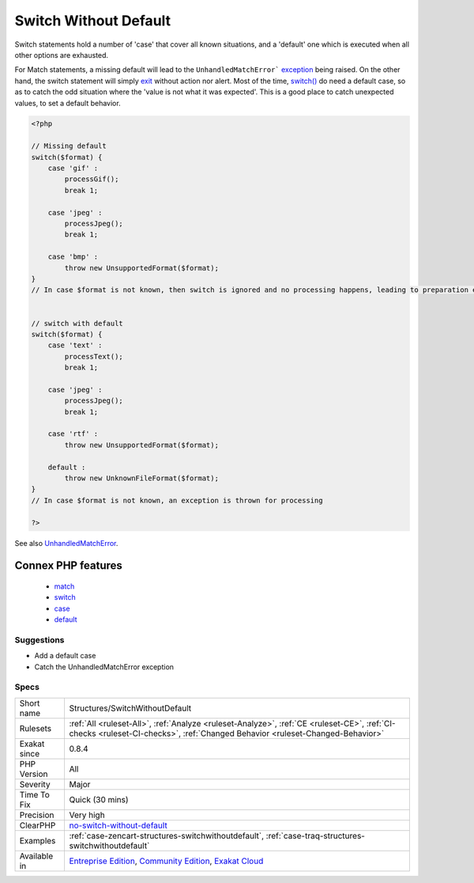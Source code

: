 .. _structures-switchwithoutdefault:

.. _switch-without-default:

Switch Without Default
++++++++++++++++++++++

.. meta\:\:
	:description:
		Switch Without Default: Always use a default statement in switch() and match().
	:twitter:card: summary_large_image
	:twitter:site: @exakat
	:twitter:title: Switch Without Default
	:twitter:description: Switch Without Default: Always use a default statement in switch() and match()
	:twitter:creator: @exakat
	:twitter:image:src: https://www.exakat.io/wp-content/uploads/2020/06/logo-exakat.png
	:og:image: https://www.exakat.io/wp-content/uploads/2020/06/logo-exakat.png
	:og:title: Switch Without Default
	:og:type: article
	:og:description: Always use a default statement in switch() and match()
	:og:url: https://php-tips.readthedocs.io/en/latest/tips/Structures/SwitchWithoutDefault.html
	:og:locale: en
  Always use a default statement in `switch() <https://www.php.net/manual/en/control-structures.switch.php>`_ and `match() <https://www.php.net/manual/en/control-structures.match.php>`_. 

Switch statements hold a number of 'case' that cover all known situations, and a 'default' one which is executed when all other options are exhausted. 

For Match statements, a missing default will lead to the ``UnhandledMatchError``` `exception <https://www.php.net/exception>`_ being raised. On the other hand, the switch statement will simply `exit <https://www.www.php.net/exit>`_ without action nor alert. 
Most of the time, `switch() <https://www.php.net/manual/en/control-structures.switch.php>`_ do need a default case, so as to catch the odd situation where the 'value is not what it was expected'. This is a good place to catch unexpected values, to set a default behavior.

.. code-block:: php
   
   <?php
   
   // Missing default
   switch($format) {
       case 'gif' : 
           processGif();
           break 1;
       
       case 'jpeg' : 
           processJpeg();
           break 1;
           
       case 'bmp' :
           throw new UnsupportedFormat($format);
   }
   // In case $format is not known, then switch is ignored and no processing happens, leading to preparation errors
   
   
   // switch with default
   switch($format) {
       case 'text' : 
           processText();
           break 1;
       
       case 'jpeg' : 
           processJpeg();
           break 1;
           
       case 'rtf' :
           throw new UnsupportedFormat($format);
           
       default :
           throw new UnknownFileFormat($format);
   }
   // In case $format is not known, an exception is thrown for processing 
   
   ?>

See also `UnhandledMatchError <https://www.php.net/manual/en/class.unhandledmatcherror.php>`_.

Connex PHP features
-------------------

  + `match <https://php-dictionary.readthedocs.io/en/latest/dictionary/match.ini.html>`_
  + `switch <https://php-dictionary.readthedocs.io/en/latest/dictionary/switch.ini.html>`_
  + `case <https://php-dictionary.readthedocs.io/en/latest/dictionary/case.ini.html>`_
  + `default <https://php-dictionary.readthedocs.io/en/latest/dictionary/default.ini.html>`_


Suggestions
___________

* Add a default case
* Catch the UnhandledMatchError exception




Specs
_____

+--------------+-----------------------------------------------------------------------------------------------------------------------------------------------------------------------------------------+
| Short name   | Structures/SwitchWithoutDefault                                                                                                                                                         |
+--------------+-----------------------------------------------------------------------------------------------------------------------------------------------------------------------------------------+
| Rulesets     | :ref:`All <ruleset-All>`, :ref:`Analyze <ruleset-Analyze>`, :ref:`CE <ruleset-CE>`, :ref:`CI-checks <ruleset-CI-checks>`, :ref:`Changed Behavior <ruleset-Changed-Behavior>`            |
+--------------+-----------------------------------------------------------------------------------------------------------------------------------------------------------------------------------------+
| Exakat since | 0.8.4                                                                                                                                                                                   |
+--------------+-----------------------------------------------------------------------------------------------------------------------------------------------------------------------------------------+
| PHP Version  | All                                                                                                                                                                                     |
+--------------+-----------------------------------------------------------------------------------------------------------------------------------------------------------------------------------------+
| Severity     | Major                                                                                                                                                                                   |
+--------------+-----------------------------------------------------------------------------------------------------------------------------------------------------------------------------------------+
| Time To Fix  | Quick (30 mins)                                                                                                                                                                         |
+--------------+-----------------------------------------------------------------------------------------------------------------------------------------------------------------------------------------+
| Precision    | Very high                                                                                                                                                                               |
+--------------+-----------------------------------------------------------------------------------------------------------------------------------------------------------------------------------------+
| ClearPHP     | `no-switch-without-default <https://github.com/dseguy/clearPHP/tree/master/rules/no-switch-without-default.md>`__                                                                       |
+--------------+-----------------------------------------------------------------------------------------------------------------------------------------------------------------------------------------+
| Examples     | :ref:`case-zencart-structures-switchwithoutdefault`, :ref:`case-traq-structures-switchwithoutdefault`                                                                                   |
+--------------+-----------------------------------------------------------------------------------------------------------------------------------------------------------------------------------------+
| Available in | `Entreprise Edition <https://www.exakat.io/entreprise-edition>`_, `Community Edition <https://www.exakat.io/community-edition>`_, `Exakat Cloud <https://www.exakat.io/exakat-cloud/>`_ |
+--------------+-----------------------------------------------------------------------------------------------------------------------------------------------------------------------------------------+


